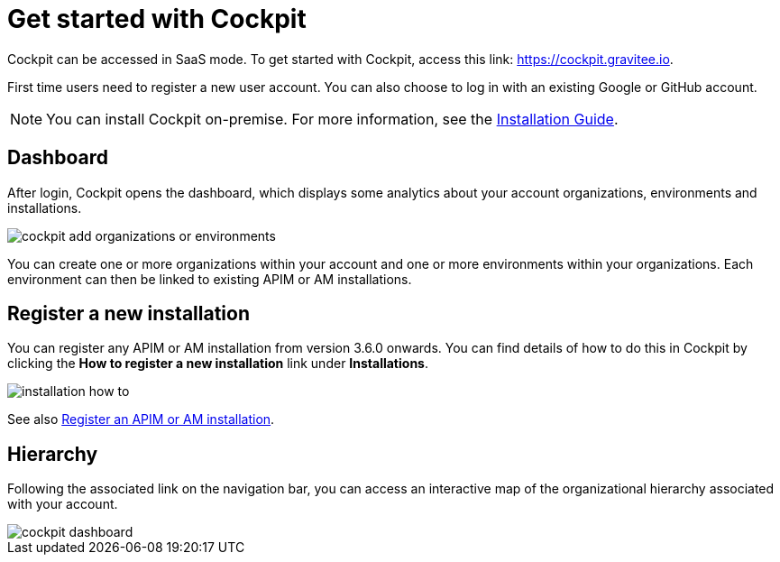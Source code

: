 :page-description: Gravitee.io Cockpit - Get started
:page-keywords: Gravitee.io, API Platform, API Management, Cockpit, documentation, manual, guide

= Get started with Cockpit

Cockpit can be accessed in SaaS mode. To get started with Cockpit, access this link: https://cockpit.gravitee.io.

First time users need to register a new user account. You can also choose to log in with an existing Google or GitHub account.

NOTE: You can install Cockpit on-premise. For more information, see the link:/Guides/Cockpit/current/installation-guide/introduction.html[Installation Guide^].

== Dashboard

After login, Cockpit opens the dashboard, which displays some analytics about your account organizations, environments and installations.

image::cockpit/cockpit-add-organizations-or-environments.png[]

You can create one or more organizations within your account and one or more environments within your organizations. Each environment can then be linked to existing APIM or AM installations.


== Register a new installation

You can register any APIM or AM installation from version 3.6.0 onwards. You can find details of how to do this in Cockpit by clicking the *How to register a new installation* link under *Installations*.

image::cockpit/installation-how-to.png[]

See also link:/Guides/Cockpit/current/user-guide/register-installations.html[Register an APIM or AM installation^].

== Hierarchy

Following the associated link on the navigation bar, you can access an interactive map of the organizational hierarchy associated with your account.

image::cockpit/cockpit-dashboard.png[]
